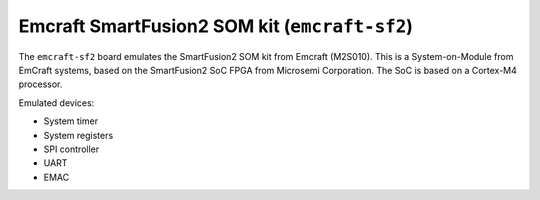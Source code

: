 Emcraft SmartFusion2 SOM kit (``emcraft-sf2``)
==============================================

The ``emcraft-sf2`` board emulates the SmartFusion2 SOM kit from
Emcraft (M2S010). This is a System-on-Module from EmCraft systems,
based on the SmartFusion2 SoC FPGA from Microsemi Corporation.
The SoC is based on a Cortex-M4 processor.

Emulated devices:

- System timer
- System registers
- SPI controller
- UART
- EMAC
